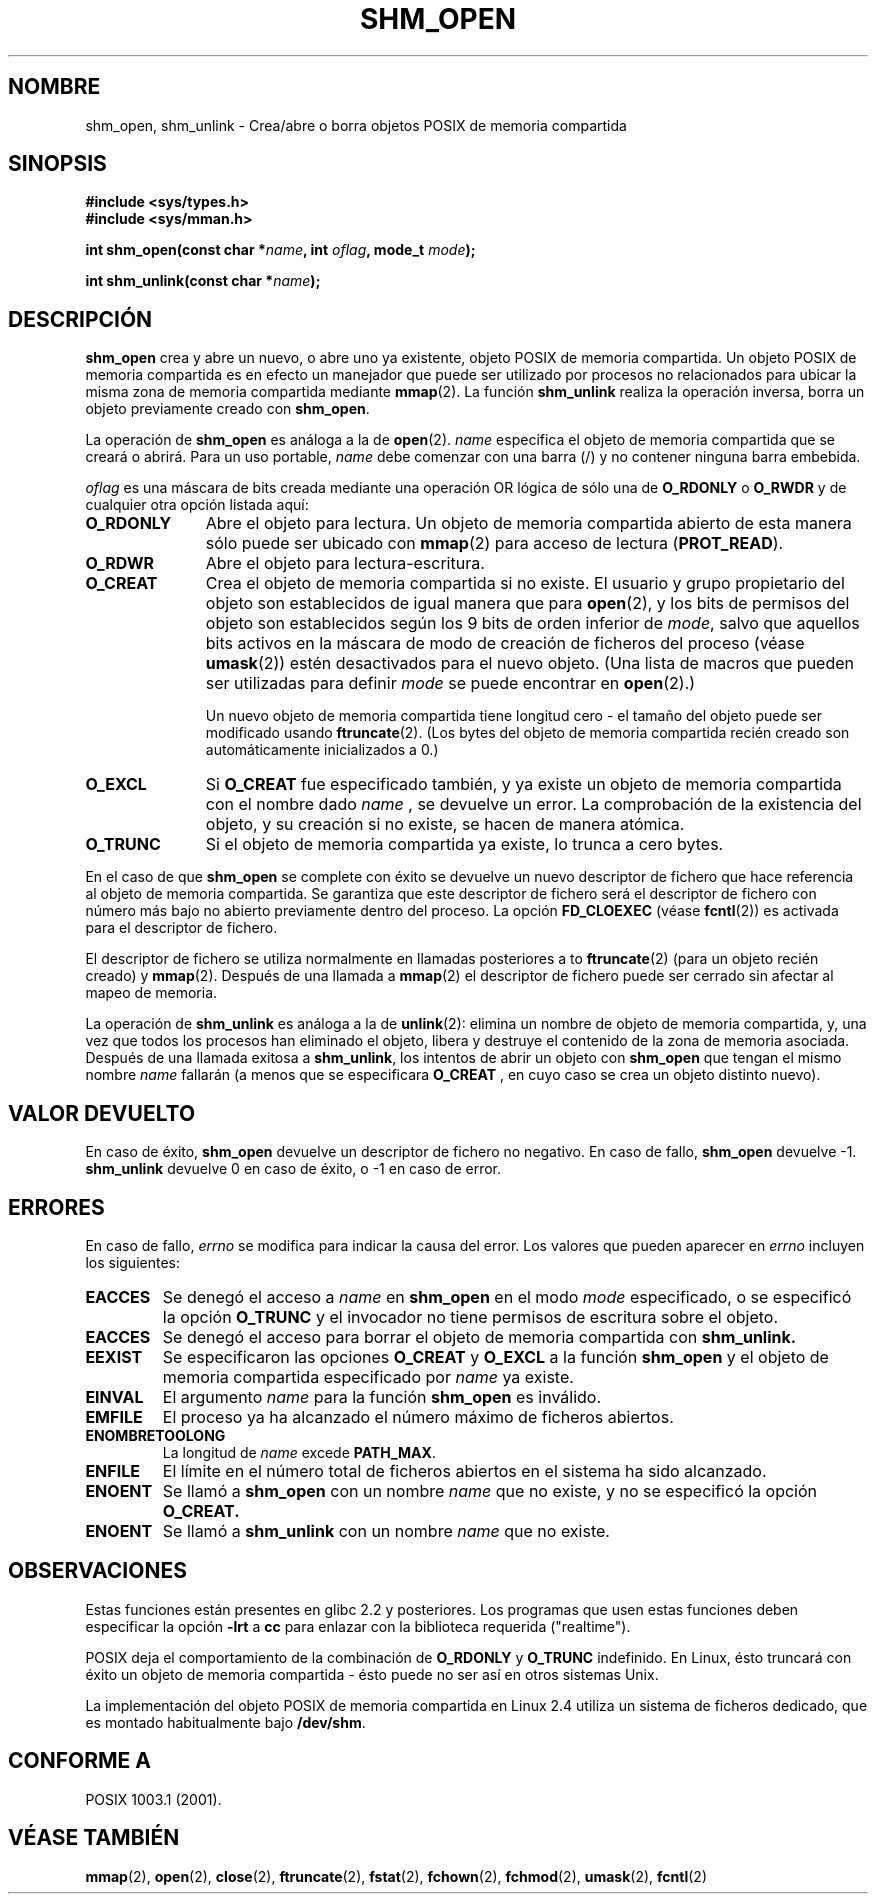 .\" Hey Emacs! This file is -*- nroff -*- source.
.\"
.\" Copyright (C) 2002 Michael Kerrisk (mtk16@ext.canterbury.ac.nz)
.\"
.\" Permission is granted to make and distribute verbatim copies of this
.\" manual provided the copyright notice and this permission notice are
.\" preserved on all copies.
.\"
.\" Permission is granted to copy and distribute modified versions of this
.\" manual under the conditions for verbatim copying, provided that the
.\" entire resulting derived work is distributed under the terms of a
.\" permission notice identical to this one
.\" 
.\" Since the Linux kernel and libraries are constantly changing, this
.\" manual page may be incorrect or out-of-date.  The author(s) assume no
.\" responsibility for errors or omissions, or for damages resulting from
.\" the use of the information contained herein.  
.\" 
.\" Formatted or processed versions of this manual, if unaccompanied by
.\" the source, must acknowledge the copyright and authors of this work.
.\"
.\" Traducido por Miguel Pérez Ibars <mpi79470@alu.um.es> el 13-agosto-2004
.\"
.TH SHM_OPEN 3 "22 febrero 2002" "Linux 2.4" "Manual del Programador de Linux"
.SH NOMBRE
shm_open, shm_unlink \- Crea/abre o borra objetos POSIX de memoria compartida
.SH SINOPSIS
.B #include <sys/types.h>
.br
.B #include <sys/mman.h>
.sp
.BI "int shm_open(const char *" name ", int " oflag ", mode_t " mode );
.sp
.BI "int shm_unlink(const char *" name );
.SH DESCRIPCIÓN
.B shm_open
crea y abre un nuevo, o abre uno ya existente, objeto POSIX de memoria compartida.
Un objeto POSIX de memoria compartida es en efecto un manejador que puede ser
utilizado por procesos no relacionados para ubicar la misma zona de memoria
compartida mediante
.BR mmap (2).
La función
.B shm_unlink
realiza la operación inversa,
borra un objeto previamente creado con
.BR shm_open .
.LP
La operación de
.B shm_open
es análoga a la de
.BR open (2).
.I name
especifica el objeto de memoria compartida que se creará o abrirá.
Para un uso portable,
.I name
debe comenzar con una barra (/) y no contener ninguna barra embebida.
.\" The names used may or may not live in a file system, and may or may not
.\" survive a reboot. Names starting with a slash are also visible to other
.\" processes. Other names have implementation-defined effect.
.LP
.I oflag
es una máscara de bits creada mediante una operación OR lógica de
sólo una de
.B O_RDONLY 
o
.B O_RWDR
y de cualquier otra opción listada aquí:
.TP 1.1i
.B O_RDONLY
Abre el objeto para lectura.
Un objeto de memoria compartida abierto de esta manera
sólo puede ser ubicado con 
.BR mmap (2)
para acceso de lectura (\fBPROT_READ\fP).
.TP
.B O_RDWR
Abre el objeto para lectura-escritura.
.TP
.B O_CREAT
Crea el objeto de memoria compartida si no existe.
El usuario y grupo propietario del objeto son establecidos
de igual manera que para
.BR open (2),
y los bits de permisos del objeto
son establecidos según los 9 bits de orden inferior de
.IR mode ,
salvo que aquellos bits activos en la máscara de modo de creación
de ficheros del proceso (véase
.BR umask (2))
estén desactivados para el nuevo objeto.
(Una lista de macros que pueden ser utilizadas para definir
.I mode
se puede encontrar en
.BR open (2).)
.sp
Un nuevo objeto de memoria compartida tiene longitud cero \- el tamaño del
objeto puede ser modificado usando
.BR ftruncate (2).
(Los bytes del objeto de memoria compartida recién
creado son automáticamente inicializados a 0.)
.TP 
.B O_EXCL
Si
.B O_CREAT
fue especificado también, y ya existe un objeto de memoria compartida
con el nombre dado
.I name 
, se devuelve un error.
La comprobación de la existencia del objeto, y su creación
si no existe, se hacen de manera atómica.
.TP
.B O_TRUNC
Si el objeto de memoria compartida ya existe, lo trunca a cero bytes.
.LP
En el caso de que
.B shm_open
se complete con éxito se devuelve un nuevo descriptor de fichero que hace
referencia al objeto de memoria compartida.
Se garantiza que este descriptor de fichero será el descriptor de fichero 
con número más bajo no abierto previamente dentro del proceso.
La opción
.B FD_CLOEXEC
(véase
.BR fcntl (2))
es activada para el descriptor de fichero.

El descriptor de fichero se utiliza normalmente en llamadas posteriores a
to 
.BR ftruncate (2)
(para un objeto recién creado) y
.BR mmap (2).
Después de una llamada a
.BR mmap (2)
el descriptor de fichero puede ser cerrado sin afectar al mapeo de memoria.

La operación de
.B shm_unlink
es análoga a la de
.BR unlink (2):
elimina un nombre de objeto de memoria compartida, y, una vez que todos
los procesos han eliminado el objeto, libera y
destruye el contenido de la zona de memoria asociada.
Después de una llamada exitosa a
.BR shm_unlink ,
los intentos de abrir un objeto con
.B shm_open 
que tengan el mismo nombre
.I name
fallarán (a menos que se especificara
.B O_CREAT
, en cuyo caso se crea un objeto distinto nuevo).
.SH "VALOR DEVUELTO"
En caso de éxito,
.B shm_open
devuelve un descriptor de fichero no negativo. En caso de fallo,
.B shm_open
devuelve \-1.
.B shm_unlink
devuelve 0 en caso de éxito, o \-1 en caso de error.
.SH ERRORES
En caso de fallo,
.I errno
se modifica para indicar la causa del error. Los valores que pueden
aparecer en
.I errno
incluyen los siguientes:
.TP
.B EACCES
Se denegó el acceso a
.I name
en 
.B shm_open
en el modo 
.IR mode
especificado,
o se especificó la opción
.B O_TRUNC
y el invocador no tiene permisos de escritura sobre el objeto.
.TP 
.B EACCES
Se denegó el acceso
para borrar el objeto de memoria compartida con
.B shm_unlink.
.TP 
.B EEXIST
Se especificaron las opciones
.B O_CREAT
y
.B O_EXCL 
a la función
.B shm_open
y el objeto de memoria compartida especificado por
.I name
ya existe.
.TP
.B EINVAL
El argumento
.I name
para la función
.B shm_open
es inválido.
.TP
.B EMFILE
El proceso ya ha alcanzado el número máximo de ficheros abiertos.
.TP
.B ENOMBRETOOLONG
La longitud de
.I name
excede
.BR PATH_MAX .
.TP
.B ENFILE
El límite en el número total de ficheros abiertos en el sistema ha sido alcanzado.
.TP
.B ENOENT
Se llamó a
.B shm_open
con un nombre
.I name 
que no existe, y no se especificó la opción
.B O_CREAT.
.TP
.B ENOENT
Se llamó a
.B shm_unlink
con un nombre
.I name 
que no existe.
.SH "OBSERVACIONES"
Estas funciones están presentes en glibc 2.2 y posteriores. Los programas 
que usen estas funciones deben especificar la opción
.B \-lrt
a
.B cc
para enlazar con la biblioteca requerida ("realtime").
.LP
POSIX deja el comportamiento de la combinación de
.B O_RDONLY
y
.B O_TRUNC
indefinido. En Linux, ésto truncará con éxito un objeto de memoria
compartida \- ésto puede no ser así en otros sistemas Unix.
.LP
La implementación del objeto POSIX de memoria compartida en Linux 2.4
utiliza un sistema de ficheros dedicado, que es montado habitualmente bajo
.BR /dev/shm .
.SH "CONFORME A"
POSIX 1003.1 (2001).
.SH "VÉASE TAMBIÉN"
.BR mmap (2),
.BR open (2),
.BR close (2),
.BR ftruncate (2),
.BR fstat (2),
.BR fchown (2),
.BR fchmod (2),
.BR umask (2),
.BR fcntl (2)
